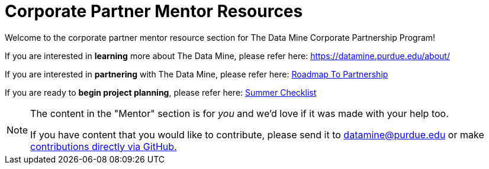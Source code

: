 = Corporate Partner Mentor Resources 

Welcome to the corporate partner mentor resource section for The Data Mine Corporate Partnership Program!

If you are interested in *learning* more about The Data Mine, please refer here: https://datamine.purdue.edu/about/

If you are interested in *partnering* with The Data Mine, please refer here: xref:partner.adoc[Roadmap To Partnership]

If you are ready to *begin project planning*, please refer here: xref:summerchecklist.adoc[Summer Checklist]

[NOTE] 
==== 
The content in the "Mentor" section is for _you_ and we'd love if it was made with your help too. 

If you have content that you would like to contribute, please send it to datamine@purdue.edu or make link:https://the-examples-book.com/book/how-to-contribute[contributions directly via GitHub.] 
====


